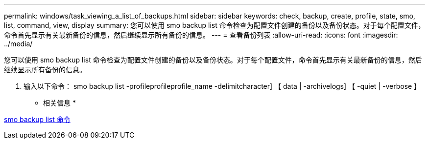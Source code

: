 ---
permalink: windows/task_viewing_a_list_of_backups.html 
sidebar: sidebar 
keywords: check, backup, create, profile, state, smo, list, command, view, display 
summary: 您可以使用 smo backup list 命令检查为配置文件创建的备份以及备份状态。对于每个配置文件，命令首先显示有关最新备份的信息，然后继续显示所有备份的信息。 
---
= 查看备份列表
:allow-uri-read: 
:icons: font
:imagesdir: ../media/


[role="lead"]
您可以使用 smo backup list 命令检查为配置文件创建的备份以及备份状态。对于每个配置文件，命令首先显示有关最新备份的信息，然后继续显示所有备份的信息。

. 输入以下命令： smo backup list -profileprofileprofile_name -delimitcharacter] 【 data | -archivelogs] 【 -quiet | -verbose 】


* 相关信息 *

xref:reference_the_smosmsapbackup_list_command.adoc[smo backup list 命令]

